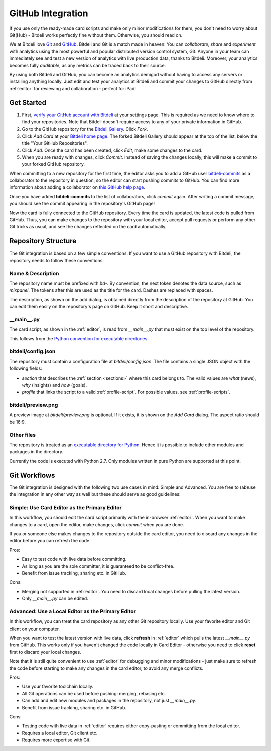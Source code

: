 
.. _github:

GitHub Integration
==================

If you use only the ready-made card scripts and make only minor modifications for them, you don't need to worry about Git(Hub) - Bitdeli works perfectly fine without them. Otherwise, you should read on.

We at Bitdeli love `Git <http://git-scm.com>`_ and `GitHub <https://github.com>`_. Bitdeli and Git is a match made in heaven: You can *collaborate*, *share* and *experiment* with analytics using the most powerful and popular distributed version control system, Git. Anyone in your team can immediately see and test a new version of analytics with live production data, thanks to Bitdeli. Moreover, your analytics becomes fully *auditable*, as any metrics can be traced back to their source.

By using both Bitdeli and GitHub, you can become an analytics demigod without having to access any servers or installing anything locally. Just edit and test your analytics at Bitdeli and commit your changes to GitHub directly from :ref:`editor` for reviewing and collaboration - perfect for iPad!

Get Started
-----------

1. First, `verify your GitHub account with Bitdeli </settings/github>`_ at your settings page. This is required as we need to know where to find your repositories. Note that Bitdeli doesn't require access to any of your private information in GitHub.

2. Go to the GitHub repository for the `Bitdeli Gallery <https://github.com/bitdeli/bd-toydata-widget-gallery>`_. Click *Fork*.

3. Click *Add Card* at your `Bitdeli home page </home>`_. The forked Bitdeli Gallery should appear at the top of the list, below the title "Your GitHub Repositories".

4. Click *Add*. Once the card has been created, click *Edit*, make some changes to the card.

5. When you are ready with changes, click *Commit*. Instead of saving the changes locally, this will make a commit to your forked GitHub repository.

When committing to a new repository for the first time, the editor asks you to add a GitHub user `bitdeli-commits <https://github.com/bitdeli-commits>`_ as a collaborator to the repository in question, so the editor can start pushing commits to GitHub. You can find more information about adding a collaborator on `this GitHub help page <https://help.github.com/articles/how-do-i-add-a-collaborator>`_.

Once you have added **bitdeli-commits** to the list of collaborators, click *commit* again. After writing a commit message, you should see the commit appearing in the repository's GitHub page!

Now the card is fully connected to the GitHub repository. Every time the card is updated, the latest code is pulled from GitHub. Thus, you can make changes to the repository with your local editor, accept pull requests or perform any other Git tricks as usual, and see the changes reflected on the card automatically.

Repository Structure
--------------------

The Git integration is based on a few simple conventions. If you want to use a GitHub repository with Bitdeli, the repository needs to follow these conventions:

Name & Description
''''''''''''''''''''

The repository name must be prefixed with `bd-`. By convention, the next token denotes the data source, such as `mixpanel`. The tokens after this are used as the title for the card. Dashes are replaced with spaces.

The description, as shown on the add dialog, is obtained directly from the description of the repository at GitHub. You can edit them easily on the repository's page on GitHub. Keep it short and descriptive.

__main__.py
'''''''''''

The card script, as shown in the :ref:`editor`, is read from `__main__.py` that must exist on the top level of the repository.

This follows from the `Python convention for executable directories <http://docs.python.org/2/using/cmdline.html>`_.

bitdeli/config.json
'''''''''''''''''''

The repository must contain a configuration file at `bitdeli/config.json`. The file contains a single
JSON object with the following fields:

- `section` that describes the :ref:`section <sections>` where this card belongs to. The valid values are `what` (news), `why` (insights) and `how` (goals).
- `profile` that links the script to a valid :ref:`profile-script`. For possible values, see :ref:`profile-scripts`.

bitdeli/preview.png
'''''''''''''''''''

A preview image at `bitdeli/preview.png` is optional. If it exists, it is shown on the *Add Card* dialog. The aspect ratio should be 16:9.

Other files
'''''''''''

The repository is treated as an `executable directory for Python <http://docs.python.org/2/using/cmdline.html>`_. Hence it is possible to include other modules and packages in the directory.

Currently the code is executed with Python 2.7. Only modules written in pure Python are supported at this point.

Git Workflows
-------------

The Git integration is designed with the following two use cases in mind: Simple and Advanced. You are free to (ab)use the integration in any other way as well but these should serve as good guidelines:

Simple: Use Card Editor as the Primary Editor
'''''''''''''''''''''''''''''''''''''''''''''

In this workflow, you should edit the card script primarily with the in-browser :ref:`editor`. When you want to make changes to a card, open the editor, make changes, click *commit* when you are done.

If you or someone else makes changes to the repository outside the card editor, you need to discard any changes in the editor before you can refresh the code.

Pros:

- Easy to test code with live data before committing.
- As long as you are the sole committer, it is guaranteed to be conflict-free.
- Benefit from issue tracking, sharing etc. in GitHub.

Cons:

- Merging not supported in :ref:`editor`. You need to discard local changes before pulling the latest version.
- Only `__main__.py` can be edited.

Advanced: Use a Local Editor as the Primary Editor
''''''''''''''''''''''''''''''''''''''''''''''''''

In this workflow, you can treat the card repository as any other Git repository locally. Use your favorite editor and Git client on your computer.

When you want to test the latest version with live data, click **refresh** in :ref:`editor` which pulls the latest `__main__.py` from GitHub. This works only if you haven't changed the code locally in Card Editor - otherwise you need to click **reset** first to discard your local changes.

Note that it is still quite convenient to use :ref:`editor` for debugging and minor modifications - just make sure to refresh the code before starting to make any changes in the card editor, to avoid any merge
conflicts.

Pros:

- Use your favorite toolchain locally.
- All Git operations can be used before pushing: merging, rebasing etc.
- Can add and edit new modules and packages in the repository, not just `__main__.py`.
- Benefit from issue tracking, sharing etc. in GitHub.

Cons:

- Testing code with live data in :ref:`editor` requires either copy-pasting or committing from the local editor.
- Requires a local editor, Git client etc.
- Requires more expertise with Git.

